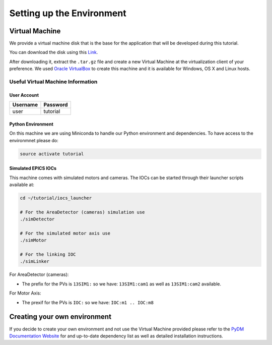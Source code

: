 .. _Environment:

Setting up the Environment
==========================

.. _VirtualMachine:

Virtual Machine
---------------

We provide a virtual machine disk that is the base for the application that will
be developed during this tutorial.

You can download the disk using this `Link <https://drive.google.com/file/d/1ZrcDf2oMj_PwVFFQN-y1-ZwR_bp_5aur/view?usp=sharing>`_.

After downloading it, extract the ``.tar.gz`` file and create a new Virtual Machine at the virtualization client of your preference.
We used `Oracle VirtualBox <https://www.virtualbox.org/wiki/Downloads>`_ to create this machine and it is available for Windows, OS X and Linux hosts.

Useful Virtual Machine Information
^^^^^^^^^^^^^^^^^^^^^^^^^^^^^^^^^^

User Account
++++++++++++
========    ========
Username    Password
========    ========
user        tutorial
========    ========

.. _PythonEnv:

Python Environment
++++++++++++++++++

On this machine we are using Miniconda to handle our Python environment and dependencies.
To have access to the environmnet please do:

.. code-block:: bash

    source activate tutorial

.. _IOCS:

Simulated EPICS IOCs
++++++++++++++++++++

This machine comes with simulated motors and cameras.
The IOCs can be started through their launcher scripts available at:

.. code-block:: bash

    cd ~/tutorial/iocs_launcher

    # For the AreaDetector (cameras) simulation use
    ./simDetector

    # For the simulated motor axis use
    ./simMotor

    # For the linking IOC
    ./simLinker

For AreaDetector (cameras):

-  The prefix for the PVs is ``13SIM1:`` so we have: ``13SIM1:cam1`` as well as ``13SIM1:cam2`` available.

For Motor Axis:

- The prexif for the PVs is ``IOC:`` so we have: ``IOC:m1 .. IOC:m8``


Creating your own environment
-----------------------------

If you decide to create your own environment and not use the Virtual Machine
provided please refer to the `PyDM Documentation Website <http://slaclab.github.io/pydm/>`_
for and up-to-date dependency list as well as detailed installation instructions.
